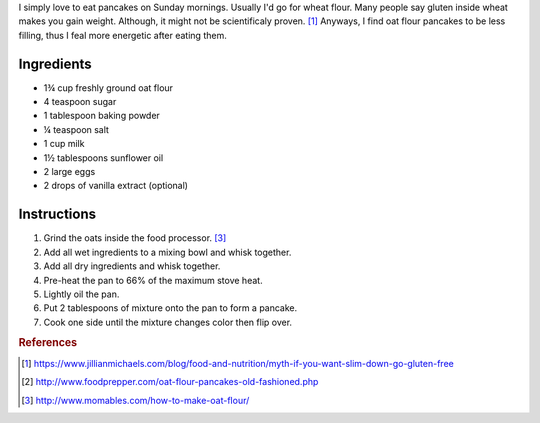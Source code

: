 .. title: Oat flour pancakes
.. slug: oat-flour-pancakes
.. date: 2017-08-06 11:01:25 UTC+03:00
.. tags: food,recipes
.. category:
.. link:
.. description:
.. type: text

I simply love to eat pancakes on Sunday mornings. Usually I'd go for wheat
flour. Many people say gluten inside wheat makes you gain weight.
Although, it might not be scientificaly proven. [#f1]_
Anyways, I find oat flour pancakes to be less filling, thus I feal more
energetic after eating them.

Ingredients
===========

* 1¾ cup freshly ground oat flour
* 4 teaspoon sugar
* 1 tablespoon baking powder
* ¼ teaspoon salt
* 1 cup milk
* 1½ tablespoons sunflower oil
* 2 large eggs
* 2 drops of vanilla extract (optional)

Instructions
============

1. Grind the oats inside the food processor. [#f3]_
2. Add all wet ingredients to a mixing bowl and whisk together.
3. Add all dry ingredients and whisk together.
4. Pre-heat the pan to 66% of the maximum stove heat.
5. Lightly oil the pan.
6. Put 2 tablespoons of mixture onto the pan to form a pancake.
7. Cook one side until the mixture changes color then flip over.

.. rubric:: References

.. [#f1] https://www.jillianmichaels.com/blog/food-and-nutrition/myth-if-you-want-slim-down-go-gluten-free
.. [#f2] http://www.foodprepper.com/oat-flour-pancakes-old-fashioned.php
.. [#f3] http://www.momables.com/how-to-make-oat-flour/
